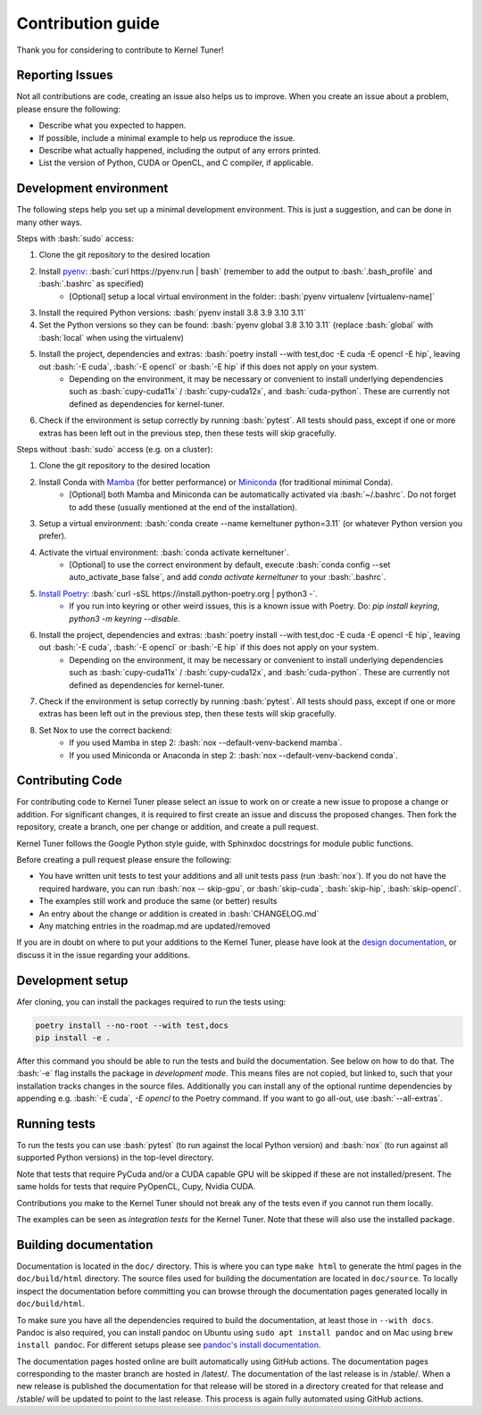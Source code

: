 Contribution guide
==================
Thank you for considering to contribute to Kernel Tuner!

.. role:: bash(code)
   :language: bash

Reporting Issues
----------------
Not all contributions are code, creating an issue also helps us to improve. When you create an issue about a problem, please ensure the following:

* Describe what you expected to happen.
* If possible, include a minimal example to help us reproduce the issue.
* Describe what actually happened, including the output of any errors printed.
* List the version of Python, CUDA or OpenCL, and C compiler, if applicable.

Development environment
-----------------------
The following steps help you set up a minimal development environment. This is just a suggestion, and can be done in many other ways.

Steps with :bash:`sudo` access:

#. Clone the git repository to the desired location
#. Install `pyenv <https://github.com/pyenv/pyenv#installation>`__: :bash:`curl https://pyenv.run | bash` (remember to add the output to :bash:`.bash_profile` and :bash:`.bashrc` as specified)
    * [Optional] setup a local virtual environment in the folder: :bash:`pyenv virtualenv [virtualenv-name]`
#. Install the required Python versions: :bash:`pyenv install 3.8 3.9 3.10 3.11`
#. Set the Python versions so they can be found: :bash:`pyenv global 3.8 3.10 3.11` (replace :bash:`global` with :bash:`local` when using the virtualenv)
#. Install the project, dependencies and extras: :bash:`poetry install --with test,doc -E cuda -E opencl -E hip`, leaving out :bash:`-E cuda`, :bash:`-E opencl` or :bash:`-E hip` if this does not apply on your system.
    * Depending on the environment, it may be necessary or convenient to install underlying dependencies such as :bash:`cupy-cuda11x` / :bash:`cupy-cuda12x`, and :bash:`cuda-python`. These are currently not defined as dependencies for kernel-tuner.
#. Check if the environment is setup correctly by running :bash:`pytest`. All tests should pass, except if one or more extras has been left out in the previous step, then these tests will skip gracefully.


Steps without :bash:`sudo` access (e.g. on a cluster):

#. Clone the git repository to the desired location
#. Install Conda with `Mamba <https://mamba.readthedocs.io/en/latest/mamba-installation.html>`__ (for better performance) or `Miniconda <https://docs.conda.io/projects/conda/en/latest/user-guide/install>`__ (for traditional minimal Conda).
    * [Optional] both Mamba and Miniconda can be automatically activated via :bash:`~/.bashrc`. Do not forget to add these (usually mentioned at the end of the installation).
#. Setup a virtual environment: :bash:`conda create --name kerneltuner python=3.11` (or whatever Python version you prefer).
#. Activate the virtual environment: :bash:`conda activate kerneltuner`.
    * [Optional] to use the correct environment by default, execute :bash:`conda config --set auto_activate_base false`, and add `conda activate kerneltuner` to your :bash:`.bashrc`.
#. `Install Poetry <https://python-poetry.org/docs/#installing-with-the-official-installer>`__: :bash:`curl -sSL https://install.python-poetry.org | python3 -`.
    * If you run into keyring or other weird issues, this is a known issue with Poetry. Do: `pip install keyring`, `python3 -m keyring --disable`.
#. Install the project, dependencies and extras: :bash:`poetry install --with test,doc -E cuda -E opencl -E hip`, leaving out :bash:`-E cuda`, :bash:`-E opencl` or :bash:`-E hip` if this does not apply on your system.
    * Depending on the environment, it may be necessary or convenient to install underlying dependencies such as :bash:`cupy-cuda11x` / :bash:`cupy-cuda12x`, and :bash:`cuda-python`. These are currently not defined as dependencies for kernel-tuner.
#. Check if the environment is setup correctly by running :bash:`pytest`. All tests should pass, except if one or more extras has been left out in the previous step, then these tests will skip gracefully.
#. Set Nox to use the correct backend:
    * If you used Mamba in step 2: :bash:`nox --default-venv-backend mamba`.
    * If you used Miniconda or Anaconda in step 2: :bash:`nox --default-venv-backend conda`.

Contributing Code
-----------------
For contributing code to Kernel Tuner please select an issue to work on or create a new issue to propose a change or addition. For significant changes, it is required to first create an issue and discuss the proposed changes. Then fork the repository, create a branch, one per change or addition, and create a pull request.

Kernel Tuner follows the Google Python style guide, with Sphinxdoc docstrings for module public functions.

Before creating a pull request please ensure the following:

* You have written unit tests to test your additions and all unit tests pass (run :bash:`nox`). If you do not have the required hardware, you can run :bash:`nox -- skip-gpu`, or :bash:`skip-cuda`, :bash:`skip-hip`, :bash:`skip-opencl`.
* The examples still work and produce the same (or better) results
* An entry about the change or addition is created in :bash:`CHANGELOG.md`
* Any matching entries in the roadmap.md are updated/removed

If you are in doubt on where to put your additions to the Kernel Tuner, please
have look at the `design documentation
<https://kerneltuner.github.io/kernel_tuner/stable/design.html>`__, or discuss it in the issue regarding your additions.

Development setup
-----------------
Afer cloning, you can install the packages required to run the tests using:

.. code-block:: bash

    poetry install --no-root --with test,docs
    pip install -e .

After this command you should be able to run the tests and build the documentation.
See below on how to do that. The :bash:`-e` flag installs the package in *development mode*.
This means files are not copied, but linked to, such that your installation tracks
changes in the source files.
Additionally you can install any of the optional runtime dependencies by appending e.g. :bash:`-E cuda`, `-E opencl` to the Poetry command.
If you want to go all-out, use :bash:`--all-extras`.


Running tests
-------------
To run the tests you can use :bash:`pytest` (to run against the local Python version) and :bash:`nox` (to run against all supported Python versions) in the top-level directory.

Note that tests that require PyCuda and/or a CUDA capable GPU will be skipped if these
are not installed/present. The same holds for tests that require PyOpenCL, Cupy, Nvidia CUDA.

Contributions you make to the Kernel Tuner should not break any of the tests
even if you cannot run them locally.

The examples can be seen as *integration tests* for the Kernel Tuner. Note that
these will also use the installed package.

Building documentation
----------------------
Documentation is located in the ``doc/`` directory. This is where you can type
``make html`` to generate the html pages in the ``doc/build/html`` directory.
The source files used for building the documentation are located in
``doc/source``.
To locally inspect the documentation before committing you can browse through
the documentation pages generated locally in ``doc/build/html``.

To make sure you have all the dependencies required to build the documentation, at least those in ``--with docs``.
Pandoc is also required, you can install pandoc on Ubuntu using ``sudo apt install pandoc`` and on Mac using ``brew install pandoc``.
For different setups please see `pandoc's install documentation <https://pandoc.org/installing.html>`__.

The documentation pages hosted online are built automatically using GitHub actions.
The documentation pages corresponding to the master branch are hosted in /latest/.
The documentation of the last release is in /stable/. When a new release
is published the documentation for that release will be stored in a directory
created for that release and /stable/ will be updated to point to the last
release. This process is again fully automated using GitHub actions.
